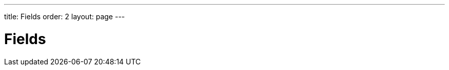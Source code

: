 ---
title: Fields
order: 2
layout: page
---

[[datamodel.fields]]
= Fields

////
TODO:

* Setting & getting value
** Code example: Hello world
* Reacting to changes
** Regular event
*** User originated
**** Code example: Text field, log value changes with origin, button for programmatically changing the value
*** onChange shorthand for relaying the value
**** Code example: Manually binding to a bean property
*** What user action triggers the event?
**** Varies by field implementation, sometimes configurable
////
